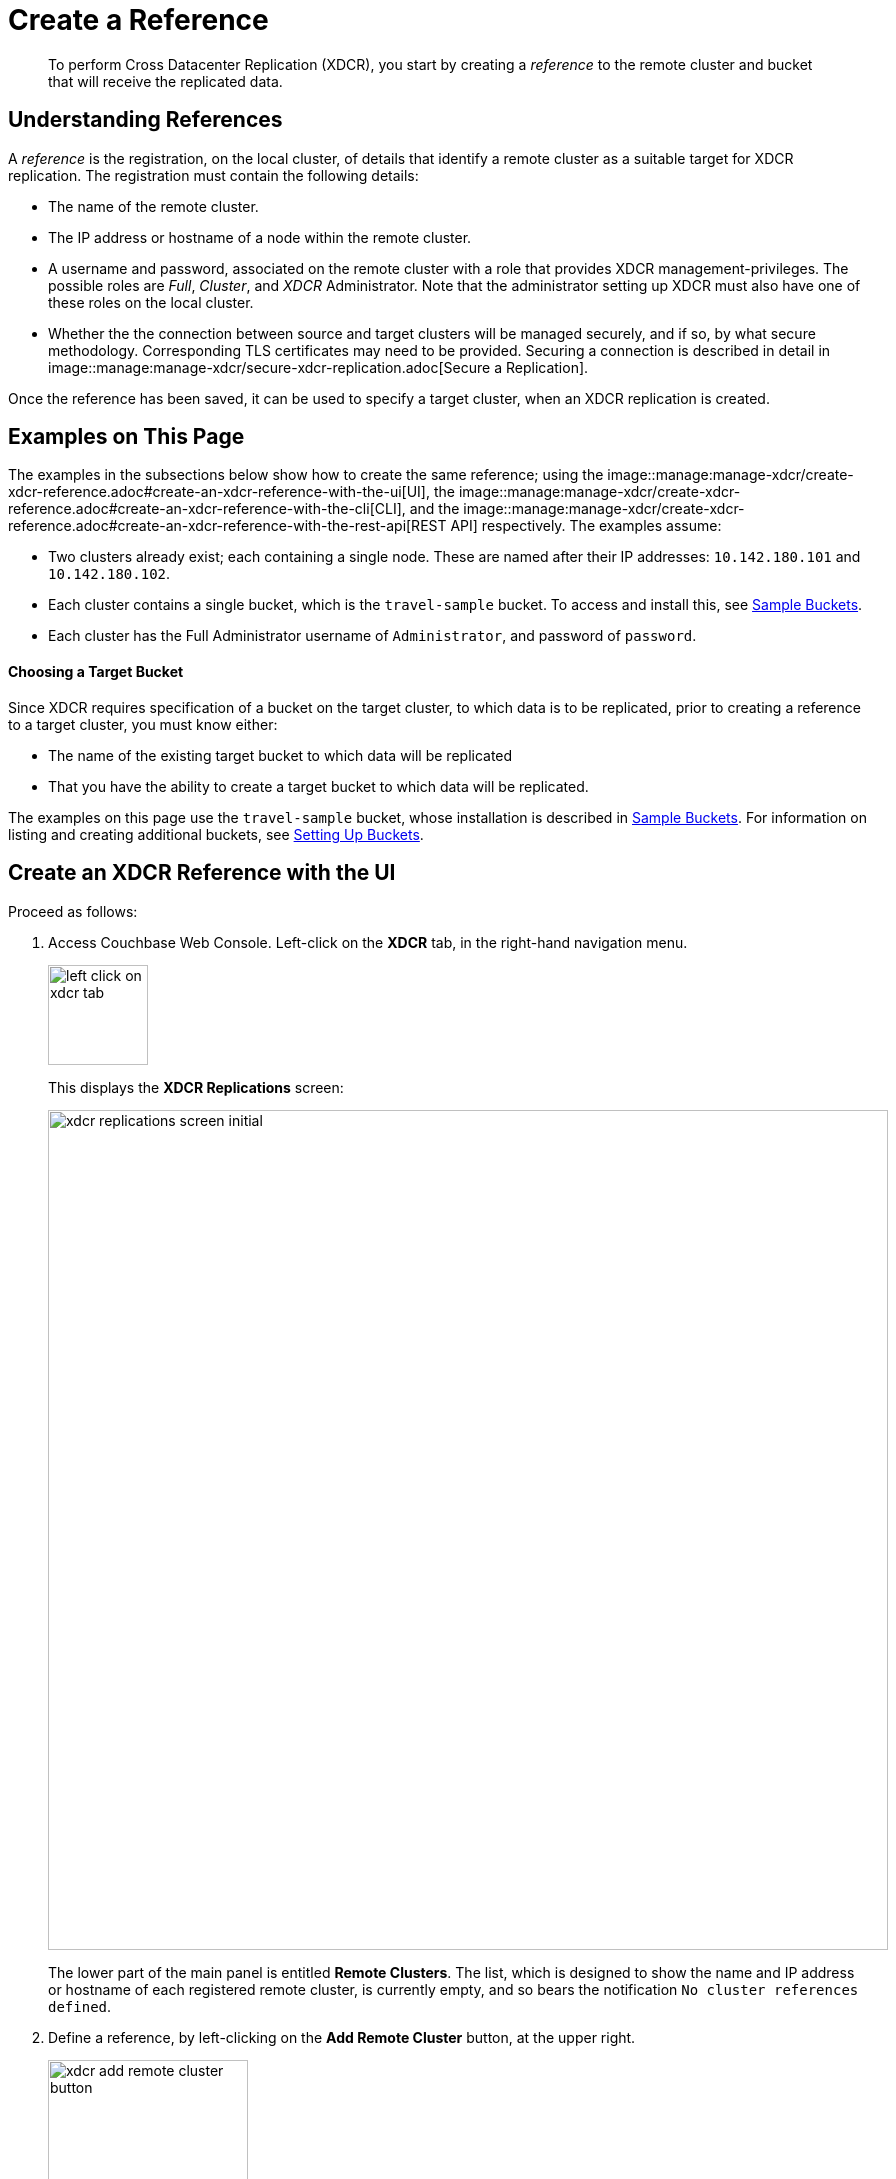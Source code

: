 = Create a Reference

[abstract]
To perform Cross Datacenter Replication (XDCR), you start by
creating a _reference_ to the remote
cluster and bucket that will receive the replicated data.

[#understanding-references]
== Understanding References

A _reference_ is the registration, on the local cluster, of details
that identify a remote cluster as a suitable target for XDCR
replication. The registration must contain the following details:

* The name of the remote cluster.

* The IP address or hostname of a node within the remote cluster.

* A username and password, associated on the remote cluster with a
role that provides XDCR management-privileges. The possible roles are
_Full_, _Cluster_, and _XDCR_ Administrator. Note that the administrator
setting up XDCR must also have one of these roles on the local cluster.

* Whether the the connection between source and
target clusters will be managed securely, and if so, by what
secure methodology. Corresponding TLS certificates may need to be provided.
Securing a connection is described in detail in
image::manage:manage-xdcr/secure-xdcr-replication.adoc[Secure a
Replication].

Once the reference has been saved, it can be used to specify
a target cluster, when an XDCR replication is created.

[#examples-on-this-page-create-reference]
== Examples on This Page

The examples in the subsections below show how to create the same
reference; using the
image::manage:manage-xdcr/create-xdcr-reference.adoc#create-an-xdcr-reference-with-the-ui[UI],
the
image::manage:manage-xdcr/create-xdcr-reference.adoc#create-an-xdcr-reference-with-the-cli[CLI],
and the
image::manage:manage-xdcr/create-xdcr-reference.adoc#create-an-xdcr-reference-with-the-rest-api[REST
API] respectively. The examples assume:

* Two clusters already exist; each containing a single node. These are
named after their IP addresses: `10.142.180.101` and `10.142.180.102`.

* Each cluster contains a single bucket, which is the `travel-sample`
bucket. To access and install this, see
xref:settings:install-sample-buckets.adoc[Sample Buckets].

* Each cluster has the Full Administrator username of
`Administrator`, and password of `password`.

[#choosing-a-target-bucket]
==== Choosing a Target Bucket

Since XDCR requires specification of a bucket on the target cluster, to
which data is to be replicated, prior to creating a reference to a target
cluster, you must know either:

* The name of the existing target bucket to which data will be replicated
* That you have the ability to create a target bucket to which data will
be replicated.

The examples on this page use the `travel-sample` bucket, whose installation
is described in
xref:settings:install-sample-buckets.adoc[Sample Buckets].
For information on listing and creating additional buckets, see
xref:clustersetup:bucket-setup.adoc[Setting Up Buckets].

[#create-an-xdcr-reference-with-the-ui]
== Create an XDCR Reference with the UI

Proceed as follows:

. Access Couchbase Web Console. Left-click on the *XDCR* tab, in the
right-hand navigation menu.
+
[#left_click_on_xdcr_tab]
image::manage-xdcr/left-click-on-xdcr-tab.png[,100,align=middle]
+
This displays the *XDCR Replications* screen:
+
[#xdcr-replications-screen-initial]
image::manage-xdcr/xdcr-replications-screen-initial.png[,840,align=left]
+
The lower part of the main panel is entitled *Remote Clusters*. The list,
which is designed to show the name and IP address or hostname of each
registered remote cluster, is currently empty, and so bears the
notification `No cluster references defined`.

. Define a reference, by left-clicking on the *Add Remote Cluster*
button, at the upper right.
+
[#xdcr-add-remote-cluster-button]
image::manage-xdcr/xdcr-add-remote-cluster-button.png[,200,align=middle]
+
The *Add Remote Cluster* dialog is now displayed:
+
[#xdcr-add-remote-cluster-dialog]
image::manage-xdcr/xdcr-add-remote-cluster-dialog.png[,400,align=left]
+
The fields in this dialog are explained above, in
image::manage:manage-xdcr/create-xdcr-reference.adoc#understanding-references[Understanding
References].

. For *Cluster Name* and *IP/Hostname*, specify the IP address
of the second cluster, which is `10.142.180.102`. For *Username*
and *Password*, specify those stated above. Do not, for the
current example, check the `Enable Secure Connection` checkbox. The
complete dialog appears as follows:
+
[#xdcr-add-remote-cluster-dialog-complete]
image::manage-xdcr/xdcr-add-remote-cluster-dialog-complete.png[,400,align=left]
+
When you have entered the data, left-click on the *Save* button.
+
The XDCR Replications screen is again displayed. The *Remote Clusters* panel
now contains the reference you have defined.
+
[#xdcr-replications-screen-with-reference]
image::manage-xdcr/xdcr-replications-screen-with-reference.png[,800,align=left]

This concludes reference-definition.

[#editing-and-deleting-references-with-the-ui]
==== Editing and Deleting References with the UI

By left-clicking on the `Edit` and `Delete` options, provided on the row for
each defined reference, you can respectively edit (by means of the *Edit
Remote Cluster* dialog, which is identical to the *Add Remote Cluster* dialog)
and delete defined references. Note that if a reference is
already associated with a replication, you cannot delete the
reference; nor can you
modify its target IP address. However, you _can_ change the registered name of
the target cluster, and you can change the security settings for
the replication.

[#create-an-xdcr-reference-with-the-cli]
== Create an XDCR Reference with the CLI

Starting from the scenario defined above, in
image::manage:manage-xdcr/create-xdcr-reference.adoc#examples-on-this-page-create-reference[Examples on This Page],
use the CLI `xdcr-setup` command to create an XDCR reference, as follows:

----
couchbase-cli xdcr-setup -c 10.142.180.101 -u Administrator \
 -p password \
--create \
--xdcr-cluster-name 10.142.180.102 \
--xdcr-hostname 10.142.180.102 \
--xdcr-username Administrator \
--xdcr-password password
----

If successful, this provides the following response:

----
SUCCESS: Cluster reference created
----

Note that a complete list of references established for a cluster can be
retrieved with the `xdcr-setup` command, used with the `list` option:

----
couchbase-cli xdcr-setup -c 10.142.180.101 \
-u Administrator -p password --list
----

The following is returned. Note the `uuid` associated with the reference,
which
will be used later in the current section.

----
cluster name: 10.142.180.102
        uuid: 82026f90f5f573b5e50ec8b7a7012ab1
   host name: 10.142.180.102:8091
   user name: Administrator
         uri: /pools/default/remoteClusters/10.142.180.102
----

For more information, see the complete reference for the
xref:cli:cbcli/couchbase-cli-xdcr-setup.adoc[xdcr-setup] command, which
includes details on how to edit an existing reference.

[#create-an-xdcr-reference-with-the-rest-api]
== Create an XDCR Reference with the REST API

Starting from the scenario defined above, in
image::manage:manage-xdcr/create-xdcr-reference.adoc#examples-on-this-page-create-reference[Examples on This Page],
using the REST API's
`POST /pools/default/remoteClusters` HTTP method and URI, create an XDCR
reference as follows:

----
curl -X  POST -u Administrator:password \
>  http://10.142.180.101:8091/pools/default/remoteClusters \
>  -d username=Administrator \
>  -d password=password \
>  -d hostname=10.142.180.102 \
>  -d name=10.142.180.102 \
>  -d demandEncryption=0
----

The output, if formatted, is as follows;

----
{
  "deleted": false,
  "hostname": "10.142.180.102:8091",
  "name": "10.142.180.102",
  "secureType": "none",
  "uri": "/pools/default/remoteClusters/10.142.180.102",
  "username": "Administrator",
  "uuid": "82026f90f5f573b5e50ec8b7a7012ab1",
  "validateURI": "/pools/default/remoteClusters/10.142.180.102?just_validate=1"
}
----

To return a list of the cluster's current references, use the method as
follows:

----
curl -i -X GET -u Administrator:password \
http://10.142.180.101:8091/pools/default/remoteClusters
----

Formatted, the output is as follows:

----
{
  "deleted": false,
  "hostname": "10.142.180.102:8091",
  "name": "10.142.180.102",
  "secureType": "none",
  "uri": "/pools/default/remoteClusters/10.142.180.102",
  "username": "Administrator",
  "uuid": "82026f90f5f573b5e50ec8b7a7012ab1",
  "validateURI": "/pools/default/remoteClusters/10.142.180.102?just_validate=1"
}
----

For more information on
the REST APIs `remoteClusters` method, see the detailed reference pages on
xref:rest-api:rest-xdcr-create-ref.adoc[setting] and
xref:rest-api:rest-xdcr-get-ref.adoc[getting] references.

[#next-xdcr-steps-after-create-reference]
== Next Steps

Once a reference to a target cluster has been defined, you can
xref:manage:manage-xdcr/create-xdcr-replication.adoc[Create a
Replication].

